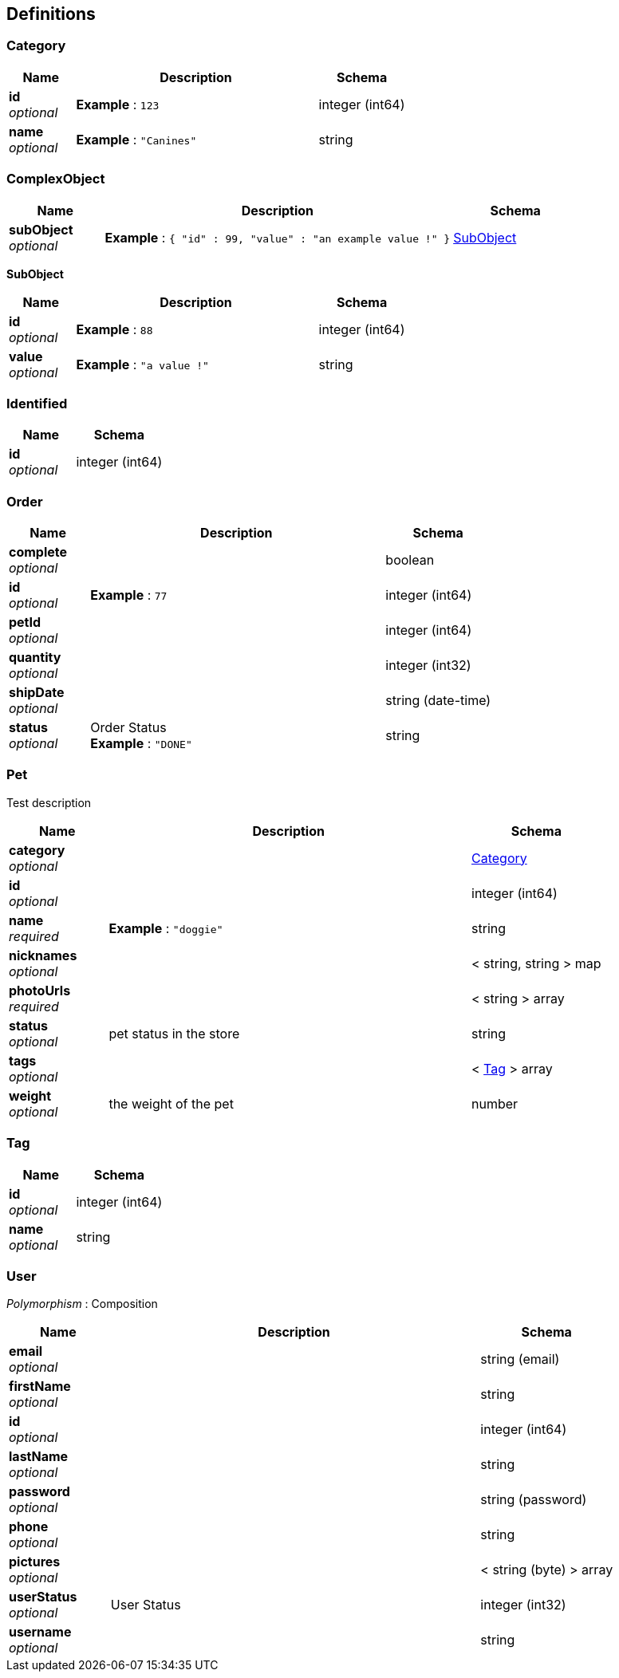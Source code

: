 
[[_definitions]]
== Definitions

[[_category]]
=== Category

[options="header", cols=".^3a,.^11a,.^4a"]
|===
|Name|Description|Schema
|**id** +
__optional__|**Example** : `123`|integer (int64)
|**name** +
__optional__|**Example** : `"Canines"`|string
|===


[[_complexobject]]
=== ComplexObject

[options="header", cols=".^3a,.^11a,.^4a"]
|===
|Name|Description|Schema
|**subObject** +
__optional__|**Example** : `{
  "id" : 99,
  "value" : "an example value !"
}`|<<_subobject,SubObject>>
|===

[[_subobject]]
**SubObject**

[options="header", cols=".^3a,.^11a,.^4a"]
|===
|Name|Description|Schema
|**id** +
__optional__|**Example** : `88`|integer (int64)
|**value** +
__optional__|**Example** : `"a value !"`|string
|===


[[_identified]]
=== Identified

[options="header", cols=".^3a,.^4a"]
|===
|Name|Schema
|**id** +
__optional__|integer (int64)
|===


[[_order]]
=== Order

[options="header", cols=".^3a,.^11a,.^4a"]
|===
|Name|Description|Schema
|**complete** +
__optional__||boolean
|**id** +
__optional__|**Example** : `77`|integer (int64)
|**petId** +
__optional__||integer (int64)
|**quantity** +
__optional__||integer (int32)
|**shipDate** +
__optional__||string (date-time)
|**status** +
__optional__|Order Status +
**Example** : `"DONE"`|string
|===


[[_pet]]
=== Pet
Test description


[options="header", cols=".^3a,.^11a,.^4a"]
|===
|Name|Description|Schema
|**category** +
__optional__||<<_category,Category>>
|**id** +
__optional__||integer (int64)
|**name** +
__required__|**Example** : `"doggie"`|string
|**nicknames** +
__optional__||< string, string > map
|**photoUrls** +
__required__||< string > array
|**status** +
__optional__|pet status in the store|string
|**tags** +
__optional__||< <<_tag,Tag>> > array
|**weight** +
__optional__|the weight of the pet|number
|===


[[_tag]]
=== Tag

[options="header", cols=".^3a,.^4a"]
|===
|Name|Schema
|**id** +
__optional__|integer (int64)
|**name** +
__optional__|string
|===


[[_user]]
=== User
[%hardbreaks]
__Polymorphism__ : Composition


[options="header", cols=".^3a,.^11a,.^4a"]
|===
|Name|Description|Schema
|**email** +
__optional__||string (email)
|**firstName** +
__optional__||string
|**id** +
__optional__||integer (int64)
|**lastName** +
__optional__||string
|**password** +
__optional__||string (password)
|**phone** +
__optional__||string
|**pictures** +
__optional__||< string (byte) > array
|**userStatus** +
__optional__|User Status|integer (int32)
|**username** +
__optional__||string
|===



